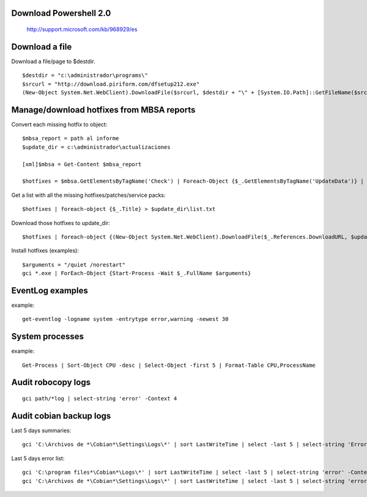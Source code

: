 Download Powershell 2.0
-----------------------------------

     http://support.microsoft.com/kb/968929/es


Download a file
-------------------------------

Download a file/page to $destdir.

::

    $destdir = "c:\administrador\programs\"
    $srcurl = "http://download.piriform.com/dfsetup212.exe"
    (New-Object System.Net.WebClient).DownloadFile($srcurl, $destdir + "\" + [System.IO.Path]::GetFileName($srcurl))


Manage/download hotfixes from MBSA reports
-----------------------------------------------------

Convert each missing hotfix to object::

    $mbsa_report = path al informe
    $update_dir = c:\administrador\actualizaciones 

    [xml]$mbsa = Get-Content $mbsa_report 

    $hotfixes = $mbsa.GetElementsByTagName('Check') | Foreach-Object {$_.GetElementsByTagName('UpdateData')} | where-object {$_.IsInstalled -eq "false"}  

Get a list with all the missing hotfixes/patches/service packs:: 
    
    $hotfixes | foreach-object {$_.Title} > $update_dir\list.txt

Download those hotfixes to update_dir::

    $hotfixes | foreach-object {(New-Object System.Net.WebClient).DownloadFile($_.References.DownloadURL, $update_dir + "\" + [System.IO.Path]::GetFileName($_.References.DownloadURL))}

Install hotfixes (examples)::

    $arguments = "/quiet /norestart"
    gci *.exe | ForEach-Object {Start-Process -Wait $_.FullName $arguments}

EventLog examples
---------------------------

example::
    
    get-eventlog -logname system -entrytype error,warning -newest 30

System processes 
----------------

example:: 

    Get-Process | Sort-Object CPU -desc | Select-Object -first 5 | Format-Table CPU,ProcessName


Audit robocopy logs
-----------------------------------------

::

    gci path/*log | select-string 'error' -Context 4

Audit cobian backup logs
----------------------------------------------------------

Last 5 days summaries::

    gci 'C:\Archivos de *\Cobian*\Settings\Logs\*' | sort LastWriteTime | select -last 5 | select-string 'Errores:'

Last 5 days error list::

    gci 'C:\program files*\Cobian*\Logs\*' | sort LastWriteTime | select -last 5 | select-string 'error' -Context 4
    gci 'C:\Archivos de *\Cobian*\Settings\Logs\*' | sort LastWriteTime | select -last 5 | select-string 'error' -Context 4




